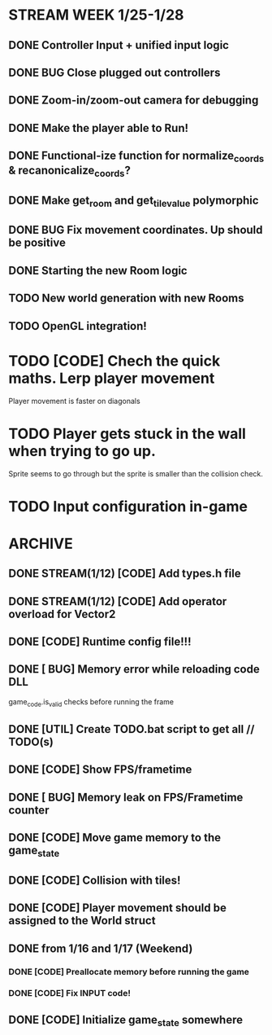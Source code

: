 * STREAM WEEK 1/25-1/28
** DONE Controller Input + unified input logic
** DONE BUG Close plugged out controllers
** DONE Zoom-in/zoom-out camera for debugging
** DONE Make the player able to Run!
** DONE Functional-ize function for normalize_coords & recanonicalize_coords?
** DONE Make get_room and get_tile_value polymorphic
** DONE BUG Fix movement coordinates. Up should be positive
** DONE Starting the new Room logic
** TODO New world generation with new Rooms
** TODO OpenGL integration!

* TODO [CODE] Chech the quick maths. Lerp player movement
  Player movement is faster on diagonals
* TODO Player gets stuck in the wall when trying to go up.
  Sprite seems to go through but the sprite is smaller than the collision check.
* TODO Input configuration in-game
* ARCHIVE
** DONE STREAM(1/12) [CODE] Add types.h file
** DONE STREAM(1/12) [CODE] Add operator overload for Vector2
** DONE [CODE] Runtime config file!!!
** DONE [ BUG] Memory error while reloading code DLL
  game_code.is_valid checks before running the frame
** DONE [UTIL] Create TODO.bat script to get all // TODO(s)
** DONE [CODE] Show FPS/frametime
** DONE [ BUG] Memory leak on FPS/Frametime counter
** DONE [CODE] Move game memory to the game_state
** DONE [CODE] Collision with tiles!
** DONE [CODE] Player movement should be assigned to the World struct
** DONE from 1/16 and 1/17 (Weekend)
*** DONE [CODE] Preallocate memory before running the game
*** DONE [CODE] Fix INPUT code!
** DONE [CODE] Initialize game_state somewhere
